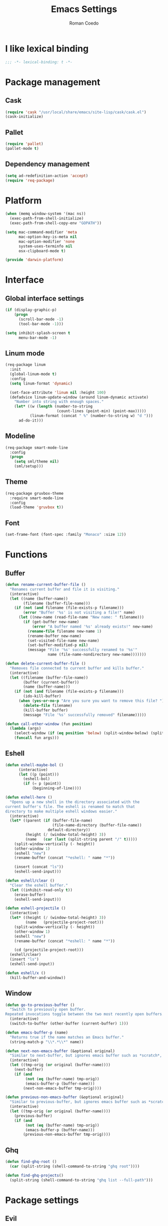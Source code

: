 #+AUTHOR: Roman Coedo
#+TITLE: Emacs Settings

* I like lexical binding
#+BEGIN_SRC emacs-lisp :tangle yes :padline no
;;; -*- lexical-binding: t -*-
#+END_SRC

* Package management
** Cask
#+BEGIN_SRC emacs-lisp :tangle yes
(require 'cask "/usr/local/share/emacs/site-lisp/cask/cask.el")
(cask-initialize)
#+END_SRC

** Pallet
#+BEGIN_SRC emacs-lisp :tangle yes
(require 'pallet)
(pallet-mode t)
#+END_SRC

** Dependency management
#+BEGIN_SRC emacs-lisp :tangle yes
(setq ad-redefinition-action 'accept)
(require 'req-package)
#+END_SRC
   
* Platform
#+BEGIN_SRC emacs-lisp :tangle yes
(when (memq window-system '(mac ns))
  (exec-path-from-shell-initialize)
  (exec-path-from-shell-copy-env "GOPATH"))

(setq mac-command-modifier 'meta
      mac-option-key-is-meta nil
      mac-option-modifier 'none
      system-uses-terminfo nil
      osx-clipboard-mode t)

(provide 'darwin-platform)
#+END_SRC

* Interface
** Global interface settings
#+BEGIN_SRC emacs-lisp :tangle yes
  (if (display-graphic-p)
      (progn
        (scroll-bar-mode -1)
        (tool-bar-mode -1)))

  (setq inhibit-splash-screen t
        menu-bar-mode -1)
#+END_SRC

** Linum mode
#+BEGIN_SRC emacs-lisp :tangle yes
  (req-package linum
    :init
    (global-linum-mode t)
    :config
    (setq linum-format 'dynamic)

    (set-face-attribute 'linum nil :height 100)
    (defadvice linum-update-window (around linum-dynamic activate)
      "Number into string with enough spaces."
      (let* ((w (length (number-to-string
                         (count-lines (point-min) (point-max)))))
             (linum-format (concat " %" (number-to-string w) "d ")))
        ad-do-it)))
#+END_SRC

** Modeline
#+BEGIN_SRC emacs-lisp :tangle yes
  (req-package smart-mode-line
    :config
    (progn
      (setq sml/theme nil)
      (sml/setup)))
#+END_SRC

** Theme
#+BEGIN_SRC emacs-lisp :tangle yes
  (req-package gruvbox-theme
    :require smart-mode-line
    :config
    (load-theme 'gruvbox t))
#+END_SRC

** Font
#+BEGIN_SRC emacs-lisp :tangle yes
(set-frame-font (font-spec :family "Monaco" :size 12))
#+END_SRC

* Functions
** Buffer
#+BEGIN_SRC emacs-lisp :tangle yes
(defun rename-current-buffer-file ()
  "Renames current buffer and file it is visiting."
  (interactive)
  (let ((name (buffer-name))
        (filename (buffer-file-name)))
    (if (not (and filename (file-exists-p filename)))
        (error "Buffer '%s' is not visiting a file!" name)
      (let ((new-name (read-file-name "New name: " filename)))
        (if (get-buffer new-name)
            (error "A buffer named '%s' already exists!" new-name)
          (rename-file filename new-name 1)
          (rename-buffer new-name)
          (set-visited-file-name new-name)
          (set-buffer-modified-p nil)
          (message "File '%s' successfully renamed to '%s'"
                   name (file-name-nondirectory new-name)))))))

(defun delete-current-buffer-file ()
  "Removes file connected to current buffer and kills buffer."
  (interactive)
  (let ((filename (buffer-file-name))
        (buffer (current-buffer))
        (name (buffer-name)))
    (if (not (and filename (file-exists-p filename)))
        (ido-kill-buffer)
      (when (yes-or-no-p "Are you sure you want to remove this file? ")
        (delete-file filename)
        (kill-buffer buffer)
        (message "File '%s' successfully removed" filename)))))

(defun call-other-window (fun position)
  (lambda (args)
    (select-window (if (eq position 'below) (split-window-below) (split-window-right)))
    (funcall fun args)))
#+END_SRC

** Eshell
#+BEGIN_SRC emacs-lisp :tangle yes
(defun eshell-maybe-bol ()
      (interactive)
      (let ((p (point)))
        (eshell-bol)
        (if (= p (point))
            (beginning-of-line))))

(defun eshell-here ()
  "Opens up a new shell in the directory associated with the
current buffer's file. The eshell is renamed to match that
directory to make multiple eshell windows easier."
  (interactive)
  (let* ((parent (if (buffer-file-name)
                     (file-name-directory (buffer-file-name))
                   default-directory))
         (height (/ (window-total-height) 3))
         (name   (car (last (split-string parent "/" t)))))
    (split-window-vertically (- height))
    (other-window 1)
    (eshell "new")
    (rename-buffer (concat "*eshell: " name "*"))

    (insert (concat "ls"))
    (eshell-send-input)))

(defun eshell/clear ()
  "Clear the eshell buffer."
  (let ((inhibit-read-only t))
    (erase-buffer)
    (eshell-send-input)))

(defun eshell-projectile ()
  (interactive)
  (let* ((height (/ (window-total-height) 3))
         (name   (projectile-project-root)))
    (split-window-vertically (- height))
    (other-window 1)
    (eshell "new")
    (rename-buffer (concat "*eshell: " name "*"))

    (cd (projectile-project-root)))
  (eshell/clear)
  (insert "ls")
  (eshell-send-input))

(defun eshell/x ()
  (kill-buffer-and-window))
#+END_SRC
** Window
#+BEGIN_SRC emacs-lisp :tangle yes
(defun go-to-previous-buffer ()
  "Switch to previously open buffer.
Repeated invocations toggle between the two most recently open buffers."
  (interactive)
  (switch-to-buffer (other-buffer (current-buffer) 1)))

(defun emacs-buffer-p (name)
  "Returns true if the name matches an Emacs buffer."
  (string-match-p "\\*.*\\*" name))

(defun next-non-emacs-buffer (&optional original)
  "Similar to next-buffer, but ignores emacs buffer such as *scratch*, *messages* etc."
  (interactive)
  (let ((tmp-orig (or original (buffer-name))))
    (next-buffer)
    (if (and
         (not (eq (buffer-name) tmp-orig))
         (emacs-buffer-p (buffer-name)))
        (next-non-emacs-buffer tmp-orig))))

(defun previous-non-emacs-buffer (&optional original)
  "Similar to previous-buffer, but ignores emacs buffer such as *scratch*, *messages* etc."
  (interactive)
  (let ((tmp-orig (or original (buffer-name))))
    (previous-buffer)
    (if (and
         (not (eq (buffer-name) tmp-orig))
         (emacs-buffer-p (buffer-name)))
        (previous-non-emacs-buffer tmp-orig))))
#+END_SRC

** Ghq
#+BEGIN_SRC emacs-lisp :tangle yes
  (defun find-ghq-root ()
    (car (split-string (shell-command-to-string "ghq root"))))

  (defun find-ghq-projects()
    (split-string (shell-command-to-string "ghq list --full-path")))
#+END_SRC
  
* Package settings
** Evil
*** Evil mode
#+BEGIN_SRC emacs-lisp :tangle yes
  (req-package evil
    :config
    (evil-mode t)

    (defvar evil-mode-list
      '((eshell-mode         insert)
        (comint-mode         insert)
        (alchemist-iex-mode  insert)
        (magit-mode          emacs)
        (magit-status        emacs)
        (magit-log-mode      emacs)
        (magit-commit-mode   emacs)
        (magit-diff-mode     emacs)
        (magit-popup-mode    emacs)
        (magit-merge-popup   emacs)
        (magit-revision-mode emacs)
        (direx:direx-mode    emacs)
        (git-commit-mode     insert)))

    (dolist (mode evil-mode-list)
      (evil-set-initial-state (nth 0 mode) (nth 1 mode)))

    (define-key evil-insert-state-map "\C-a" 'beginning-of-line)
    (define-key evil-insert-state-map "\C-e" 'end-of-line)
    (define-key evil-insert-state-map "\C-f" 'forward-char)
    (define-key evil-insert-state-map "\C-b" 'backward-char)
    (define-key evil-insert-state-map "\C-d" 'delete-char)
    (define-key evil-insert-state-map "\C-n" 'next-line)
    (define-key evil-insert-state-map "\C-p" 'previous-line)
    (define-key evil-insert-state-map "\C-w" 'evil-delete)
    (define-key evil-insert-state-map "\C-k" 'kill-line)

    (define-key evil-motion-state-map (kbd "<right>") nil)
    (define-key evil-motion-state-map (kbd "<left>")  nil)
    (define-key evil-motion-state-map (kbd "<down>")  nil)
    (define-key evil-motion-state-map (kbd "<up>")    nil))
#+END_SRC

*** Evil leader
#+BEGIN_SRC emacs-lisp :tangle yes
(req-package evil-leader
  :require evil
  :config
  (global-evil-leader-mode)
  (setq evil-leader/in-all-states t)

  (evil-leader/set-leader "<SPC>")
  (evil-leader/set-key
    "yy"    'helm-show-kill-ring
    "cc"    'evilnc-comment-or-uncomment-lines
    "cp"    'evilnc-copy-and-comment-lines
    "cb"    'evilnc-comment-or-uncomment-paragraphs
    "co"    'evilnc-comment-operator
    "sh"    'evil-search-highlight-persist-remove-all
    "TAB"   'transpose-frame))
#+END_SRC

*** Evil surround
#+BEGIN_SRC emacs-lisp :tangle yes
  (req-package evil-surround
    :require evil
    :config
    (global-evil-surround-mode t)
    (define-key evil-visual-state-map "s" 'evil-surround-region))
#+END_SRC

*** Evil search highlight persist
#+BEGIN_SRC emacs-lisp :tangle yes
(req-package evil-search-highlight-persist
  :require evil
  :config
  (global-evil-search-highlight-persist t)
  (custom-set-faces '(evil-search-highlight-persist-highlight-face ((t (:foreground "white" :background "#718c00"))))))
#+END_SRC

** Projectile
projectile-project-root-files (append '("init.el") projectile-project-root-files))
#+BEGIN_SRC emacs-lisp :tangle yes
  (req-package projectile
    :config
    (setq projectile-enable-caching t
          projectile-switch-project-action 'projectile-dired
          projectile-ignored-project-function #'(lambda (project-root) 'true)
          projectile-known-projects (find-ghq-projects)
          projectile-completion-system 'helm
          projectile-globally-ignored-directories (append '(".cask") projectile-globally-ignored-files)
          projectile-project-root-files ())
    (projectile-global-mode))
#+END_SRC

** Helm
*** Helm config
#+BEGIN_SRC emacs-lisp :tangle yes
  (req-package helm-config)
#+END_SRC

*** Helm
#+BEGIN_SRC emacs-lisp :tangle yes
(req-package helm
  :require helm-config
  :config
  (setq helm-ff-skip-boring-files t
        helm-boring-file-regexp-list   '("\\.git$" "\\.hg$" "\\.svn$" "\\.CVS$" "\\._darcs$" "\\.la$" "\\.o$" "~$" "\\.so$" "\\.a$"
                                         "\\.elc$" "\\.fas$" "\\.fasl$" "\\.pyc$" "\\.pyo$" "bower_components" "node_modules")
        helm-boring-buffer-regexp-list '("\\` " "\\*helm" "\\*helm-mode" "\\*Echo Area" "\\*tramp" "\\*Minibuf" "\\*epc"))

  (advice-add 'helm-ff-filter-candidate-one-by-one
              :around (lambda (fcn file)
                        (unless (string-match "\\(?:/\\|\\`\\)\\.\\{1,2\\}\\'" file)
                          (funcall fcn file))))

  (helm-autoresize-mode t)
  (helm-mode t)

  (define-key global-map (kbd "C-x C-f")    'helm-find-files)
  (define-key global-map (kbd "C-SPC")      'helm-mini)
  (define-key helm-map   (kbd "<tab>")      'helm-execute-persistent-action)
  (define-key helm-map   (kbd "C-i")        'helm-execute-persistent-action)
  (define-key helm-map   (kbd "C-z")        'helm-select-action)
  (define-key helm-map   (kbd "C-k")        'helm-previous-source)
  (define-key helm-map   (kbd "C-j")        'helm-next-source)

  (define-key helm-buffer-map     (kbd "<C-backspace>")
    #'(lambda () (interactive) (with-helm-alive-p (helm-exit-and-execute-action (lambda (buffer) (kill-buffer buffer) (helm-mini))))))

  (define-key helm-buffer-map     (kbd "<C-return>")
    #'(lambda () (interactive) (with-helm-alive-p (helm-exit-and-execute-action (call-other-window 'switch-to-buffer 'right)))))

  (define-key helm-buffer-map     (kbd "<C-S-return>")
    #'(lambda () (interactive) (with-helm-alive-p (helm-exit-and-execute-action (call-other-window 'switch-to-buffer 'below)))))

  (define-key helm-find-files-map (kbd "<C-return>")
    #'(lambda () (interactive) (with-helm-alive-p (helm-exit-and-execute-action (call-other-window 'find-file 'right)))))

  (define-key helm-find-files-map (kbd "<C-S-return>")
    #'(lambda () (interactive) (with-helm-alive-p (helm-exit-and-execute-action (call-other-window 'find-file 'below))))))
#+END_SRC

*** Helm projectile
#+BEGIN_SRC emacs-lisp :tangle yes
  (req-package helm-projectile
    :require projectile helm grep
    :config
    (helm-projectile-on)
    (setq projectile-switch-project-action 'projectile-dired) ;; Override helm-projectile-on setting
    (define-key projectile-command-map (kbd "s s") 'helm-projectile-ag)
    (define-key helm-projectile-find-file-map (kbd "<C-return>")
      #'(lambda () (interactive) (with-helm-alive-p (helm-exit-and-execute-action (call-other-window 'find-file 'right)))))
    (define-key helm-projectile-find-file-map (kbd "<C-S-return>")
      #'(lambda () (interactive) (with-helm-alive-p (helm-exit-and-execute-action (call-other-window 'find-file 'below))))))
#+END_SRC

** Perspective
#+BEGIN_SRC emacs-lisp :tangle yes
  (req-package perspective
    :config
    (persp-mode-set-prefix-key (kbd "C-j"))
    (define-key persp-mode-map (kbd "C-j C-n") 'persp-next)
    (define-key persp-mode-map (kbd "C-j C-p") 'persp-prev)
    (define-key persp-mode-map (kbd "C-j C-j") 'other-window)
    (define-key persp-mode-map (kbd "C-j h") 'windmove-left)
    (define-key persp-mode-map (kbd "C-j j") 'windmove-down)
    (define-key persp-mode-map (kbd "C-j k") 'windmove-up)
    (define-key persp-mode-map (kbd "C-j l") 'windmove-right)
    (persp-mode t))
#+END_SRC
** Winner
#+BEGIN_SRC emacs-lisp :tangle yes
(req-package winner
:config
(winner-mode t)
(define-key global-map (kbd "M-D") 'winner-redo)
(define-key global-map (kbd "M-d")  'winner-undo))
#+END_SRC

** Ghq
#+BEGIN_SRC emacs-lisp :tangle yes
  (req-package ghq)
#+END_SRC

** Comint
#+BEGIN_SRC emacs-lisp :tangle yes
(req-package comint
  :defer t
  :require evil
  :config
  (add-hook 'comint-mode-hook
            #'(lambda ()
                (evil-define-key 'insert comint-mode-map
                  (kbd "C-r") 'helm-comint-input-ring
                  (kbd "C-p") 'comint-previous-input
                  (kbd "C-n") 'comint-next-input))))
#+END_SRC

** Company
#+BEGIN_SRC emacs-lisp :tangle yes
(req-package company
  :defer t
  :require helm-company
  :config
  (add-hook 'after-init-hook 'global-company-mode)
  (add-hook 'global-company-mode-hook
            #'(lambda ()
                (setq company-idle-delay 0
                      company-dabbrev-downcase nil)
                (define-key company-active-map (kbd "M-n") nil)
                (define-key company-active-map (kbd "M-p") nil)
                (define-key company-active-map (kbd "\C-n") 'company-select-next)
                (define-key company-active-map (kbd "\C-p") 'company-select-previous))))
#+END_SRC
    
** Eshell
#+BEGIN_SRC emacs-lisp :tangle yes
  (req-package eshell
    :defer t
    :require evil
    :config
    (setq eshell-history-size 1000
          eshell-aliases-file (concat user-emacs-directory "eshell-aliases")
          eshell-prompt-function #'(lambda nil (concat (getenv "USER") "@" (system-name) ":"
                                                       (abbreviate-file-name (eshell/pwd))
                                                       (if (= (user-uid) 0) " # " " $ "))))

    (add-hook 'eshell-mode-hook #'(lambda ()
                                    (evil-define-key 'insert eshell-mode-map
                                      (kbd "C-a") 'eshell-maybe-bol
                                      (kbd "C-r") 'helm-eshell-history
                                      (kbd "C-p") 'eshell-previous-matching-input-from-input
                                      (kbd "C-n") 'eshell-next-matching-input-from-input)

                                    (company-mode -1)

                                    (defalias 'ff 'find-file)
                                    (defalias 'd  'dired))))
#+END_SRC

** Flycheck
#+BEGIN_SRC emacs-lisp :tangle yes
(req-package flycheck
  :defer t
  :init
  (add-hook 'after-init-hook 'global-flycheck-mode))
#+END_SRC

** Elixir
#+BEGIN_SRC emacs-lisp :tangle yes
(req-package elixir-mode
  :defer t
  :require smartparens
  :config
  (setq blink-matching-delay 0.1)

  (add-hook 'elixir-mode-hook 'alchemist-mode)

  (defun my-elixir-do-end-close-action (id action context)
    (when (eq action 'insert)
      (newline-and-indent)
      (forward-line -1)
      (indent-according-to-mode)))

  (sp-with-modes '(elixir-mode)
    (sp-local-pair "->" "end"
                   :when '(("RET"))
                   :post-handlers '(:add my-elixir-do-end-close-action)
                   :actions '(insert)))

  (sp-with-modes '(elixir-mode)
    (sp-local-pair "do" "end"
                   :when '(("SPC" "RET"))
                   :post-handlers '(:add my-elixir-do-end-close-action)
                   :actions '(insert))))
#+END_SRC

** Smartparens
#+BEGIN_SRC emacs-lisp :tangle yes
(req-package smartparens-config
  :config
  (smartparens-global-mode))
#+END_SRC

** Latex
#+BEGIN_SRC emacs-lisp :tangle yes
(req-package tex-mode
  :defer t
  :init
  (add-to-list 'auto-mode-alist '("\\.tex$\\'" . latex-mode))
  :config
  (add-hook 'latex-mode-hook
            #'(lambda ()
                (flyspell-mode t)
                (ispell-change-dictionary "english")
                (local-unset-key (kbd "C-SPC")))))
#+END_SRC

** Elm
#+BEGIN_SRC emacs-lisp :tangle yes
(req-package elm-mode
  :defer t
  :require flycheck
  :init
  (add-to-list 'auto-mode-alist '("\\.elm\\'" . elm-mode))
  :config
  (flycheck-define-checker elm
    "An Elm syntax checker
Uses Elm compiler. See URL
`http://elm-lang.org'."
    :command ("elm"
              "-m"
              "-o"        ; only javascript
              source)
    :error-patterns
    ((error line-start "Parse error at (line " line ", column " column "):\n"
            (message) line-end)
     (error line-start "Error on line " line ", column " column " to " (one-or-more digit) ":\n"
            (message) line-end)
     (error line-start "Type error on line " line ", column " column " to " (one-or-more digit)":\n"
            (message (one-or-more (or not-newline "\n")))
            line-end)
     (error line-start "Type Error: "
            (message (one-or-more (or not-newline "\n")))
            line-end)
     (error line-start "Syntax Error: "
            (message (one-or-more (or not-newline "\n")))))
    :modes (elm-mode))

  (add-to-list 'flycheck-checkers 'elm))
#+END_SRC

** Lua
#+BEGIN_SRC emacs-lisp :tangle yes
(req-package lua-mode
  :defer t
  :require flycheck
  :init
  (add-to-list 'auto-mode-alist '("\\.lua$" . lua-mode))
  (add-to-list 'interpreter-mode-alist '("lua" . lua-mode)))
#+END_SRC

** Guide-key
#+BEGIN_SRC emacs-lisp :tangle yes
(req-package guide-key
  :config
  (setq guide-key/guide-key-sequence '("<SPC>" "C-c")
        guide-key/recursive-key-sequence-flag t
        guide-key/idle-delay 0.1
        guide-key/popup-window-position 'bottom)
  (guide-key-mode t))
#+END_SRC

** Javascript
*** Tern
#+BEGIN_SRC emacs-lisp :tangle yes
  (req-package tern
    :defer t
    :require company
    :init
    (add-to-list 'company-backends 'company-tern)
    (add-hook 'tern-mode-hook
              #'(lambda ()
                  (evil-leader/set-key
                    "md" 'tern-find-definition
                    "mr" 'tern-rename-variable
                    "mh" 'tern-get-docs
                    "mt" 'tern-get-type))))
#+END_SRC

*** Js2
#+BEGIN_SRC emacs-lisp :tangle yes
  (req-package js2-mode
    :require company flycheck tern
    :mode "\\.js\\'"
    :config
    (setq-default js2-basic-offset 2)
    (add-hook 'js2-mode-hook (lambda ()
                               (evil-leader/set-key
                                 "moe" 'js2-mode-toggle-element
                                 "mow" 'js2-mode-toggle-warnings-and-errors
                                 "moc" 'js2-mode-toggle-hide-comments
                                 "mof" 'js2-mode-toggle-hide-functions
                                 "mof" 'js2-mode-toggle-hide-functions
                                 "moa" 'js2-mode-show-all)
                               (tern-mode t))))
#+END_SRC

** Rust
#+BEGIN_SRC emacs-lisp :tangle yes
  (req-package rust-mode
    :require flycheck-rust
    :mode "\\.rs\\'"
    :config
    (setq-default rust-basic-offset 4)
    (add-hook 'flycheck-mode-hook 'flycheck-rust-setup))
#+END_SRC

** Golang
#+BEGIN_SRC emacs-lisp :tangle yes
  (req-package go-mode
    :mode "\\.go\\'"
    :init
    (progn
      (defun rcoedo/go-mode-fmt-before-save ()
        (when (eq major-mode 'go-mode)
          (gofmt-before-save)))

      (defun rcoedo/go-mode-bindings ()
        (evil-leader/set-key
          "ma" 'go-import-add
          "md" 'godef-describe
          "mj" 'godef-jump
          "mJ" 'godef-jump-other-window))

      (add-to-list 'company-backends 'company-go)
      (add-hook 'before-save-hook 'rcoedo/go-mode-fmt-before-save)
      (add-hook 'go-mode-hook 'rcoedo/go-mode-bindings))
    :config
    (progn
      (load-file "$GOPATH/src/golang.org/x/tools/cmd/oracle/oracle.el")
      (setq gofmt-command "goimports")))
#+END_SRC

** Clojure
#+BEGIN_SRC emacs-lisp :tangle yes
  (req-package cider
    :defer t
    :init
    (add-hook 'cider-mode-hook #'eldoc-mode))

  (req-package clojure-mode
    :mode "\\.clj\\'")
#+END_SRC

** Web
#+BEGIN_SRC emacs-lisp :tangle yes
  (req-package web-mode
    :defer t
    :require flycheck
    :init
    (add-to-list 'auto-mode-alist '("\\.phtml\\'"     . web-mode))
    (add-to-list 'auto-mode-alist '("\\.tpl\\.php\\'" . web-mode))
    (add-to-list 'auto-mode-alist '("\\.[agj]sp\\'"   . web-mode))
    (add-to-list 'auto-mode-alist '("\\.as[cp]x\\'"   . web-mode))
    (add-to-list 'auto-mode-alist '("\\.erb\\'"       . web-mode))
    (add-to-list 'auto-mode-alist '("\\.mustache\\'"  . web-mode))
    (add-to-list 'auto-mode-alist '("\\.djhtml\\'"    . web-mode))
    (add-to-list 'auto-mode-alist '("\\.ejs\\'"       . web-mode))
    (add-to-list 'auto-mode-alist '("\\.jsx\\'"       . web-mode))
    :config
    (setq-default flycheck-disabled-checkers
                   (append flycheck-disabled-checkers '(javascript-jshint)))

    (add-hook 'web-mode-hook
              #'(lambda ()
                  (setq web-mode-markup-indent-offset 2)
                  (setq web-mode-css-indent-offset 2)
                  (setq web-mode-code-indent-offset 2)
                  (tern-mode t)))

    (flycheck-add-mode 'javascript-eslint 'web-mode))
#+END_SRC

** Transpose-frame
#+BEGIN_SRC emacs-lisp :tangle yes
(req-package transpose-frame)
#+END_SRC

** Magit
#+BEGIN_SRC emacs-lisp :tangle yes
  (req-package magit
    :bind (("C-c g s"   . magit-status)
           ("C-c g l l" . magit-log)
           ("C-c g l c" . magit-log-current)))
#+END_SRC

** Popwin
#+BEGIN_SRC emacs-lisp :tangle yes
  (req-package popwin
    :config
    (popwin-mode 1))
#+END_SRC

** Direx
#+BEGIN_SRC emacs-lisp :tangle yes
  (req-package direx
    :require popwin projectile
    :config
    (push '(direx:direx-mode :position left :width 40 :dedicated t :stick t)
          popwin:special-display-config)
    (add-hook 'direx:direx-mode-hook #'(lambda ()
                                         (setq mode-line-format nil)
                                         (linum-mode -1)))
    (global-set-key (kbd "C-x t") #'(lambda ()
                                      (interactive)
                                      (direx:find-directory-other-window (projectile-project-root)))))
#+END_SRC

** Org mode
#+BEGIN_SRC emacs-lisp :tangle yes
  (req-package org
    :config
    (add-hook 'org-mode-hook #'(lambda ()
                                 (define-key org-mode-map (kbd "S-right") nil)
                                 (define-key org-mode-map (kbd "S-left")  nil))))
#+END_SRC
   
* Globals
#+BEGIN_SRC emacs-lisp :tangle yes
  (put 'dired-find-alternate-file 'disabled nil)
  (put 'erase-buffer 'disabled nil)                 ; Allow the use of erase-buffer
  (windmove-default-keybindings)                    ; Move between windows with shift + arrow keys
  (transient-mark-mode t)                           ; Show the mark as selected
  (global-auto-revert-mode t)                       ; Reload buffers when they change outside emacs

  (setq-default c-basic-offset 4
                truncate-lines nil
                prefer-coding-system 'utf-8
                indent-tabs-mode nil
                global-auto-revert-non-file-buffers t ;; Auto-revert
                auto-revert-verbose nil
                tab-width 4
                backup-inhibited t
                auto-save-default nil)

  (define-key key-translation-map (kbd "C-,") (kbd "C-x")) ;; These bring sanity to my fingers
  (define-key key-translation-map (kbd "C-.") (kbd "C-c"))
  (define-key key-translation-map "\e"        (kbd "C-g"))


  (define-key global-map (kbd "M-n")           'next-non-emacs-buffer)
  (define-key global-map (kbd "M-p")           'previous-non-emacs-buffer)
  (define-key global-map (kbd "M-f")           'delete-other-windows)
  (define-key global-map (kbd "M-e")           'eshell-projectile)
  (define-key global-map (kbd "M-t")           'transpose-frame)
  (define-key global-map (kbd "C-;")           'other-window)
  (define-key global-map (kbd "C-'")           (lambda () (interactive)(other-window -1)))
  (define-key global-map (kbd "C-x C-r")       'rename-current-buffer-file)
  (define-key global-map (kbd "C-x C-k")       'delete-current-buffer-file)

  (define-key global-map (kbd "\C-x2") (lambda () (interactive)(split-window-vertically) (other-window 1)))
  (define-key global-map (kbd "\C-x3") (lambda () (interactive)(split-window-horizontally) (other-window 1)))
#+END_SRC

* It's about time
#+BEGIN_SRC emacs-lisp :tangle yes
(req-package-finish)
#+END_SRC
